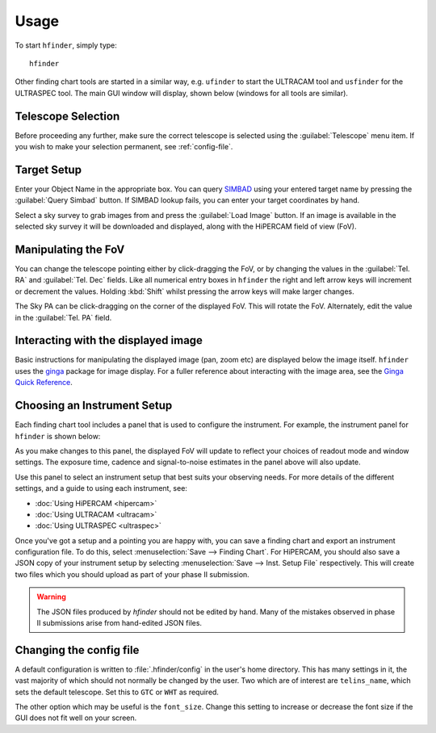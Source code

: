 =====
Usage
=====

To start ``hfinder``, simply type::

    hfinder

Other finding chart tools are started in a similar way, e.g. ``ufinder`` to start the ULTRACAM
tool and ``usfinder`` for the ULTRASPEC tool. The main GUI window will display, shown below
(windows for all tools are similar).

.. image:: images/main.png
    :alt: main gui window
    :align: center

Telescope Selection
-------------------

Before proceeding any further, make sure the correct telescope is selected using the
:guilabel:`Telescope` menu item. If you wish to make your selection permanent, see
:ref:`config-file`.

Target Setup
------------

Enter your Object Name in the appropriate box. You can query
`SIMBAD <http://simbad.u-strasbg.fr/simbad/>`_ using your entered target name by
pressing the :guilabel:`Query Simbad` button. If SIMBAD lookup fails, you can enter
your target coordinates by hand.

Select a sky survey to grab images from and press the :guilabel:`Load Image` button. If an
image is available in the selected sky survey it will be downloaded and displayed, along with
the HiPERCAM field of view (FoV).

.. _manip_fov_h:

Manipulating the FoV
---------------------

You can change the telescope pointing either by click-dragging the FoV, or by changing the values
in the :guilabel:`Tel. RA` and :guilabel:`Tel. Dec` fields. Like all numerical entry boxes in ``hfinder``
the right and left arrow keys will increment or decrement the values. Holding :kbd:`Shift` whilst
pressing the arrow keys will make larger changes.

The Sky PA can be click-dragging on the corner of the displayed FoV. This will rotate the FoV. Alternately,
edit the value in the :guilabel:`Tel. PA` field.

Interacting with the displayed image
------------------------------------

Basic instructions for manipulating the displayed image (pan, zoom etc) are displayed below the
image itself. ``hfinder`` uses the `ginga <https://ginga.readthedocs.io/en/latest/>`_ package
for image display. For a fuller reference about interacting with the image area, see the
`Ginga Quick Reference <http://ginga.readthedocs.io/en/latest/quickref.html/>`_.

Choosing an Instrument Setup
----------------------------

Each finding chart tool includes a panel that is used to configure the instrument. For example, the
instrument panel for ``hfinder`` is shown below:

.. image:: images/inst.png
    :alt: instrument config panel
    :align: center

As you make changes to this panel, the displayed FoV will update to reflect your choices
of readout mode and window settings. The exposure time, cadence and signal-to-noise
estimates in the panel above will also update.

Use this panel to select an instrument setup that best suits your observing needs. For more details of
the different settings, and a guide to using each instrument, see:

- :doc:`Using HiPERCAM <hipercam>`
- :doc:`Using ULTRACAM <ultracam>`
- :doc:`Using ULTRASPEC <ultraspec>`

Once you've got a setup and a pointing you are happy with, you can save a finding chart
and export an instrument configuration file. To do this, select
:menuselection:`Save --> Finding Chart`. For HiPERCAM, you should also save a
JSON copy of your instrument setup by selecting :menuselection:`Save --> Inst. Setup File`
respectively. This will create two files which you should upload as part of your
phase II submission.

.. Warning::
    The JSON files produced by `hfinder` should not be edited by hand. Many of the mistakes
    observed in phase II submissions arise from hand-edited JSON files.

.. _config-file:

Changing the config file
------------------------

A default configuration is written to :file:`.hfinder/config` in the user's home directory.
This has many settings in it, the vast majority of which should not normally be changed by
the user. Two which are of interest are ``telins_name``, which sets the default telescope.
Set this to ``GTC`` or ``WHT`` as required.

The other option which may be useful is the ``font_size``. Change this setting to increase or
decrease the font size if the GUI does not fit well on your screen.
